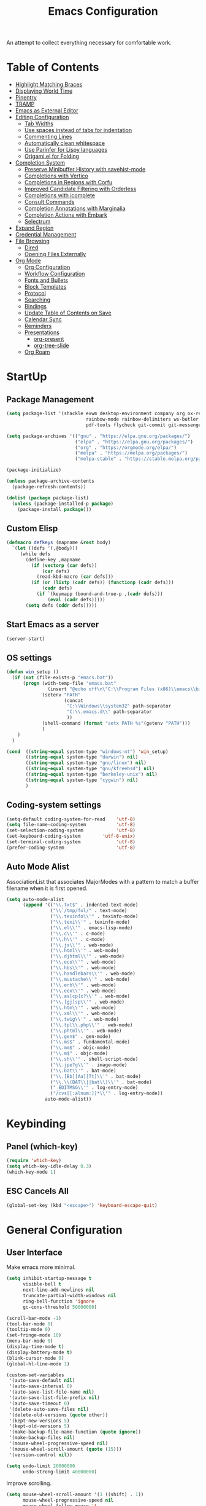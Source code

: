 #+TITLE: Emacs Configuration
#+PROPERTY: header-args:emacs-lisp :tangle ./init.el

An attempt to collect everything necessary for comfortable work.

* Table of Contents
:PROPERTIES:
:TOC:      :include all :ignore this
:END:
:CONTENTS:
- [[#highlight-matching-braces][Highlight Matching Braces]]
- [[#displaying-world-time][Displaying World Time]]
- [[#pinentry][Pinentry]]
- [[#tramp][TRAMP]]
- [[#emacs-as-external-editor][Emacs as External Editor]]
- [[#editing-configuration][Editing Configuration]]
  - [[#tab-widths][Tab Widths]]
  - [[#use-spaces-instead-of-tabs-for-indentation][Use spaces instead of tabs for indentation]]
  - [[#commenting-lines][Commenting Lines]]
  - [[#automatically-clean-whitespace][Automatically clean whitespace]]
  - [[#use-parinfer-for-lispy-languages][Use Parinfer for Lispy languages]]
  - [[#origamiel-for-folding][Origami.el for Folding]]
- [[#completion-system][Completion System]]
  - [[#preserve-minibuffer-history-with-savehist-mode][Preserve Minibuffer History with savehist-mode]]
  - [[#completions-with-vertico][Completions with Vertico]]
  - [[#completions-in-regions-with-corfu][Completions in Regions with Corfu]]
  - [[#improved-candidate-filtering-with-orderless][Improved Candidate Filtering with Orderless]]
  - [[#completions-with-icomplete][Completions with icomplete]]
  - [[#consult-commands][Consult Commands]]
  - [[#completion-annotations-with-marginalia][Completion Annotations with Marginalia]]
  - [[#completion-actions-with-embark][Completion Actions with Embark]]
  - [[#selectrum][Selectrum]]
- [[#expand-region][Expand Region]]
- [[#credential-management][Credential Management]]
- [[#file-browsing][File Browsing]]
  - [[#dired][Dired]]
  - [[#opening-files-externally][Opening Files Externally]]
- [[#org-mode][Org Mode]]
  - [[#org-configuration][Org Configuration]]
  - [[#workflow-configuration][Workflow Configuration]]
  - [[#fonts-and-bullets][Fonts and Bullets]]
  - [[#block-templates][Block Templates]]
  - [[#protocol][Protocol]]
  - [[#searching][Searching]]
  - [[#bindings][Bindings]]
  - [[#update-table-of-contents-on-save][Update Table of Contents on Save]]
  - [[#calendar-sync][Calendar Sync]]
  - [[#reminders][Reminders]]
  - [[#presentations][Presentations]]
    - [[#org-present][org-present]]
    - [[#org-tree-slide][org-tree-slide]]
  - [[#org-roam][Org Roam]]
:END:
* StartUp
** Package Management
#+begin_src emacs-lisp
  (setq package-list '(shackle exwm desktop-environment company org ox-reveal which-key diminish magit
                               rainbow-mode rainbow-delimiters ws-butler tramp web-mode impatient-mode
                               pdf-tools flycheck git-commit git-messenger company-prescient no-littering auctex))

  (setq package-archives '(("gnu" . "https://elpa.gnu.org/packages/")
                           ("elpa" . "https://elpa.gnu.org/packages/")
                           ("org" . "https://orgmode.org/elpa/")
                           ("melpa" . "https://melpa.org/packages/")
                           ("melpa-stable" . "https://stable.melpa.org/packages/")))

  (package-initialize)

  (unless package-archive-contents
    (package-refresh-contents))

  (dolist (package package-list)
    (unless (package-installed-p package)
      (package-install package)))
#+end_src

** Custom Elisp
#+begin_src emacs-lisp
  (defmacro defkeys (mapname &rest body)
    `(let ((defs '(,@body)))
       (while defs
         (define-key ,mapname
           (if (vectorp (car defs))
               (car defs)
             (read-kbd-macro (car defs)))
           (if (or (listp (cadr defs)) (functionp (cadr defs)))
               (cadr defs)
             (if `(keymapp (bound-and-true-p ,(cadr defs)))
                 (eval (cadr defs)))))
         (setq defs (cddr defs)))))
#+end_src

** Start Emacs as a server
#+begin_src emacs-lisp
  (server-start)
#+end_src

** OS settings
#+begin_src emacs-lisp
  (defun win_setup ()
    (if (not (file-exists-p "emacs.bat"))
        (progn (with-temp-file "emacs.bat"
                 (insert "@echo off\n\"C:\\Program Files (x86)\\emacs\\bin\\runemacs.exe\" -q -l \"C:\\.emacs.d\\init.el\""))
               (setenv "PATH"
                       (concat
                        "C:\\Windows\\system32" path-separator
                        "C:\\.emacs.d\\" path-separator
                        ))
               (shell-command (format "setx PATH %s"(getenv "PATH")))
               )
      )
    )

  (cond  ((string-equal system-type "windows-nt") 'win_setup)
         ((string-equal system-type "darwin") nil)
         ((string-equal system-type "gnu/linux") nil)
         ((string-equal system-type "gnu/kfreebsd") nil)
         ((string-equal system-type "berkeley-unix") nil)
         ((string-equal system-type "cygwin") nil)
         )
#+end_src

** Coding-system settings
#+begin_src emacs-lisp
  (setq-default coding-system-for-read    'utf-8)
  (setq file-name-coding-system           'utf-8)
  (set-selection-coding-system            'utf-8)
  (set-keyboard-coding-system        'utf-8-unix)
  (set-terminal-coding-system             'utf-8)
  (prefer-coding-system                   'utf-8)
#+end_src

** Auto Mode Alist
AssociationList that associates MajorModes with a pattern to match a buffer filename when it is first opened.
#+begin_src emacs-lisp
  (setq auto-mode-alist
        (append '(("\\.txt$" . indented-text-mode)
                  ("\\`/tmp/fol/" . text-mode)
                  ("\\.texinfo\\'" . texinfo-mode)
                  ("\\.texi\\'" . texinfo-mode)
                  ("\\.el\\'" . emacs-lisp-mode)
                  ("\\.c\\'" . c-mode)
                  ("\\.h\\'" . c-mode)
                  ("\\.js\\'" . web-mode)
                  ("\\.html\\'" . web-mode)
                  ("\\.djhtml\\'" . web-mode)
                  ("\\.eco\\'" . web-mode)
                  ("\\.hbs\\'" . web-mode)
                  ("\\.handlebars\\'" . web-mode)
                  ("\\.mustache\\'" . web-mode)
                  ("\\.erb\\'" . web-mode)
                  ("\\.eex\\'" . web-mode)
                  ("\\.as[cp]x?\\'" . web-mode)
                  ("\\.[gj]sp\\'" . web-mode)
                  ("\\.htm\\'" . web-mode)
                  ("\\.xml\\'" . web-mode)
                  ("\\.twig\\'" . web-mode)
                  ("\\.tpl\\.php\\'" . web-mode)
                  ("\\.phtml\\'" . web-mode)
                  ("\\.gen$" . gen-mode)
                  ("\\.ms$" . fundamental-mode)
                  ("\\.mm$" . objc-mode)
                  ("\\.m$" . objc-mode)
                  ("\\.sh\\'" . shell-script-mode)
                  ("\\.jpe?g\\'" . image-mode)
                  ("\\.bat\\'" . bat-mode)
                  ("\\.[Bb][Aa][Tt]\\'" . bat-mode)
                  ("\\.\\(BAT\\||bat\\)\\'" . bat-mode)
                  ("_EDITMSG\\'" . log-entry-mode)
                  ("/cvs[[:alnum:]]*\\'" . log-entry-mode))
                auto-mode-alist))
#+end_src

* Keybinding
** Panel (which-key)
#+begin_src emacs-lisp
  (require 'which-key)
  (setq which-key-idle-delay 0.3)
  (which-key-mode 1)
#+end_src

** ESC Cancels All
#+begin_src emacs-lisp
  (global-set-key (kbd "<escape>") 'keyboard-escape-quit)
#+end_src

* General Configuration
** User Interface
Make emacs more minimal.
#+begin_src emacs-lisp
  (setq inhibit-startup-message t
        visible-bell t
        next-line-add-newlines nil
        truncate-partial-width-windows nil
        ring-bell-function 'ignore
        gc-cons-threshold 50000000)

  (scroll-bar-mode -1)
  (tool-bar-mode 0)
  (tooltip-mode 0)
  (set-fringe-mode 10)
  (menu-bar-mode 0)
  (display-time-mode t)
  (display-battery-mode t)
  (blink-cursor-mode 0)
  (global-hl-line-mode 1)

  (custom-set-variables
   '(auto-save-default nil)
   '(auto-save-interval 0)
   '(auto-save-list-file-name nil)
   '(auto-save-list-file-prefix nil)
   '(auto-save-timeout 0)
   '(delete-auto-save-files nil)
   '(delete-old-versions (quote other))
   '(kept-new-versions 5)
   '(kept-old-versions 5)
   '(make-backup-file-name-function (quote ignore))
   '(make-backup-files nil)
   '(mouse-wheel-progressive-speed nil)
   '(mouse-wheel-scroll-amount (quote (15)))
   '(version-control nil))

  (setq undo-limit 20000000
        undo-strong-limit 40000000)
#+end_src
Improve scrolling.
#+begin_src emacs-lisp
  (setq mouse-wheel-scroll-amount '(1 ((shift) . 1))
        mouse-wheel-progressive-speed nil
        mouse-wheel-follow-mouse 't
        scroll-step 3
        use-dialog-box nil)
#+end_src
Set frame transparency and maximize windows by default.
#+begin_src emacs-lisp
  (set-frame-parameter (selected-frame) 'fullscreen 'fullscreen)
  (add-to-list 'default-frame-alist '(fullscreen . fullscreen))
#+end_src
Enable line numbers and customize their format.
#+begin_src emacs-lisp
  (column-number-mode)
  (dolist (mode '(text-mode-hook
                  prog-mode-hook
                  conf-mode-hook
                  org-mode-hook))
    (add-hook mode (lambda () (display-line-numbers-mode 0))))
#+end_src
Don’t warn for large files (shows up when launching videos)
#+begin_src emacs-lisp
  (setq large-file-warning-threshold nil)
#+end_src
Don’t warn for following symlinked files
#+begin_src emacs-lisp
  (setq vc-follow-symlinks t)
#+end_src
Don’t warn when advice is added for functions
#+begin_src emacs-lisp
  (setq ad-redefinition-action 'accept)
#+end_src
Replacing tabs with spaces and setting indent width values to 4 units
#+begin_src emacs-lisp
  (setq-default indent-tabs-mode nil
                tab-always-indent nil
                tab-width 4)
#+end_src

** Theme
#+begin_src emacs-lisp
  (set-face-attribute 'default nil :font "DejaVu Sans Mono" :height 110 :foreground "#fdf4c1" :background "#282828")
  (set-face-attribute 'cursor t :background "#fdf4c1")
  (set-face-attribute 'highlight t :background "#333333")
  (set-face-attribute 'hl-line t :background "#333333")
  (set-face-attribute 'fringe t :background "#282828")
  (set-face-attribute 'mode-line t :foreground "#ece09f" :background "#1e1c1a")
  (set-face-attribute 'region t :background "#504945")
  (set-face-attribute 'secondary-selection t :background "#3e3834")
  (set-face-attribute 'font-lock-builtin-face t :foreground "#fe8019")
  (set-face-attribute 'font-lock-comment-face t :foreground "#7c6f64")
  (set-face-attribute 'font-lock-function-name-face t :foreground "#a99865")
  (set-face-attribute 'font-lock-keyword-face t :foreground "#dd6f48")
  (set-face-attribute 'font-lock-string-face t :foreground "#429489")
  (set-face-attribute 'font-lock-type-face t :foreground "#66999d")
  (set-face-attribute 'font-lock-constant-face t :foreground "#bbaa97")
  (set-face-attribute 'font-lock-variable-name-face t :foreground "#83a598")
  (set-face-attribute 'minibuffer-prompt t :foreground "#75b45c" :bold t)
  (set-face-attribute 'font-lock-warning-face t :foreground "#ff0000" :bold t)
#+end_src

** Mode Line
Time format
#+begin_src emacs-lisp
  (customize-set-variable 'display-time-string-forms
                          '((propertize (concat dayname
                                                " " 12-hours ":" minutes " " (upcase am-pm)))))
#+end_src

Update display-time-string
#+begin_src emacs-lisp
  (display-time-update)
#+end_src

Remove display-time-string from global-mode-string
#+begin_src emacs-lisp
  (setq global-mode-string (delq 'display-time-string global-mode-string))
#+end_src

Remove battery-mode-line-string from global-mode-string
#+begin_src emacs-lisp
  (setq global-mode-string (delq 'battery-mode-line-string global-mode-string))
#+end_src

*** Basic Customization
#+begin_src emacs-lisp
  (defun mode-line-fill (reserve)
    "Return empty space using FACE and leaving RESERVE space on the right."
    (unless reserve
      (setq reserve 20))
    (when (and window-system
               (eq 'right (get-scroll-bar-mode)))
      (setq reserve (- reserve 3)))
    (propertize " "
                'display `((space :align-to (- (+ right right-fringe right-margin) ,reserve)))))

  (customize-set-variable 'mode-line-format
                          '("%e"
                            mode-line-front-space
                            mode-line-client
                            mode-line-remote
                            mode-line-mule-info
                            mode-line-modified
                            "  "
                            ;; Buffer name
                            (:propertize "%b " 'face nil)

                            ;; line and column
                            "["
                            (:propertize "%l" 'face nil)
                            ","
                            (:propertize "%c" 'face nil)
                            "]"

                            ;; relative position, size of file
                            "["
                            (:propertize "%p" 'face nil)
                            "/"
                            (:propertize "%I" 'face nil)
                            "] "

                            ;; the current major mode for the buffer.
                            "["
                            (:propertize "%m" 'face nil
                                         'help-echo buffer-file-coding-system)
                            "] "

                            "["
                            ;; insert vs overwrite mode, input-method in a tooltip
                            (:eval (propertize (if overwrite-mode "Ovr" "Ins")
                                               'face nil))

                            ;; was this buffer modified since the last save?
                            (:eval (when (buffer-modified-p)
                                     (concat "," (propertize "Mod"
                                                             'face nil))))

                            ;; is this buffer read-only?
                            (:eval (when buffer-read-only
                                     (concat "," (propertize "RO"
                                                             'face nil))))
                            "] "

                            ;; Version control
                            (:eval (when vc-mode
                                     (concat " " vc-mode)))

                            (:eval (mode-line-fill (+ (length battery-mode-line-string)
                                                      3
                                                      (length display-time-string))))
                            battery-mode-line-string
                            " "
                            display-time-string
                            ))
#+end_src

*** Enable Mode Diminishing
#+begin_src emacs-lisp
  (require 'diminish)

  (diminish 'which-key-mode)
  (diminish 'hungry-delete-mode)
  (diminish 'beacon-mode)
  (diminish 'rainbow-mode)
  (diminish 'super-save-mode)
  (diminish 'desktop-environment-mode)
  (diminish 'visual-line-mode)
  (diminish 'org-indent-mode)
  (diminish 'ws-butler-mode)
  (diminish 'buffer-face-mode)
  (diminish 'eldoc-mode)
  (diminish 'company-mode)
#+end_src

* Editing Configuration
** Keep .emacs.d Clean
Get rid of temporary files showing up as untracked in the Git repository.
#+begin_src emacs-lisp
  ;; Change the user-emacs-directory to keep unwanted things out of ~/.emacs.d
  (setq user-emacs-directory (expand-file-name "~/.cache/emacs/")
        url-history-file (expand-file-name "url/history" user-emacs-directory))

  ;; Use no-littering to automatically set common paths to the new user-emacs-directory
  (require 'no-littering)

  ;; Keep customization settings in a temporary file (thanks Ambrevar!)
  (setq custom-file
        (if (boundp 'server-socket-dir)
            (expand-file-name "custom.el" server-socket-dir)
          (expand-file-name (format "emacs-custom-%s.el" (user-uid)) temporary-file-directory)))
  (load custom-file t)
#+end_src

** Automatically clean whitespace
#+begin_src emacs-lisp
  (require 'ws-butler)
  (add-hook 'text-mode-hook 'ws-butler-mode)
  (add-hook 'prog-mode-hook 'ws-butler-mode)
#+end_src

* Completion System
** IDO
#+begin_src emacs-lisp
  (defadvice ido-find-file (after find-file-sudo activate)
    "Find file as root if necessary."
    (unless (and buffer-file-name
                 (file-writable-p buffer-file-name))
      (let* ((file-name (buffer-file-name))
             (file-root (if (string-match "/ssh:\\([^:]+\\):\\(.*\\)" file-name)
                            (concat "/ssh:"  (match-string 1 file-name)
                                    "|doas:" (match-string 1 file-name)
                                    ":"      (match-string 2 file-name))
                          (concat "/doas:localhost:" file-name))))
        (find-alternate-file file-root))))

  (require 'ido)
  (ido-mode 1)

  (setq ido-everywhere t
        ido-enable-flex-matching t
        ido-create-new-buffer 'always
        ido-default-file-method 'selected-window
        ido-default-buffer-method 'selected-window)

  (define-key (cdr ido-minor-mode-map-entry) [remap write-file] nil)
  (global-set-key (kbd "C-x C-f") 'ido-find-file)
#+end_src

* Org Mode
**  Org Configuration
Set up Org Mode
#+begin_src emacs-lisp
  (setq-default fill-column 80)
  (defun org_mode_setup ()
    (org-indent-mode)
    (variable-pitch-mode 1)
    (auto-fill-mode 0)
    (visual-line-mode 1)
    (setq evil-auto-indent nil)
    (diminish org-indent-mode))

  (require 'org)
  (add-hook 'org-mode-hook 'org_mode_setup)

  (org-babel-do-load-languages 'org-babel-load-languages
                               '((emacs-lisp . t)))
#+end_src

**  Block Templates
These templates allow you to create active code blocks
#+begin_src emacs-lisp
  (require 'org-tempo)
  (add-to-list 'org-structure-template-alist '("sh" . "src sh"))
  (add-to-list 'org-structure-template-alist '("el" . "src emacs-lisp"))
  (add-to-list 'org-structure-template-alist '("em" . "src"))
#+end_src

** Org-Reveal
Reveal.js is a tool for creating good-looking HTML presentations. Org-Reveal exports your Org documents to reveal.js presentations. With Org-reveal, you can create beautiful presentations with 3D effects from simple but powerful Org contents.
#+begin_src emacs-lisp
  (require 'ox-reveal)
#+end_src

** Auto-Reverting Changed Files
#+begin_src emacs-lisp
  (global-auto-revert-mode 1)
#+end_src

* Development
Some custom hook
#+begin_src emacs-lisp
  ;; C++ mode handling
  (defun source_format ()

    (defun vk_source_format ()
      "Format the given file as a source file."
      (interactive)
      (file-name-directory (file-name-sans-extension (file-name-nondirectory buffer-file-name)))
      (insert "//   ========================================================================\n")
      (insert "//   $File: $\n")
      (insert "//   $Date: $\n")
      (insert "//   $Revision: $\n")
      (insert "//   $Creator: Vladislav Kvach $\n")
      (insert "//   ========================================================================\n\n\n"))


    (cond ((file-exists-p buffer-file-name) t)
          ((string-match "[.]cpp" buffer-file-name) (vk_source_format))))

                                          ;(add-hook 'cpp-mode-hook 'source_format)
#+end_src

** Flycheck
#+begin_src emacs-lisp
  (require 'flycheck)
#+end_src

** HTML/CSS
#+begin_src emacs-lisp
  (require 'web-mode)

  (require 'rainbow-mode)
  (add-hook 'org-mode-hook 'rainbow-mode)
  (add-hook 'web-mode-hook 'rainbow-mode)

  (require 'impatient-mode)
#+end_src
** TRAMP (Transparent Remote Access, Multiple Protocols)
#+begin_src emacs-lisp
  (require 'tramp)
  (setq tramp-default-method "ssh"
        tramp-persistency-file-name (concat no-littering-var-directory "tramp")
        tramp-auto-save-directory (concat no-littering-var-directory "tramp-autosave")
        tramp-verbose 10
        tramp-shell-prompt-pattern "\\(?:^\\|\r\\)[^]#$%>\n]*#?[]#$%>] *\\(^[\\[[0-9;]*[a-zA-Z] *\\)*")
  (tramp-set-completion-function "ssh" '((tramp-parse-sconfig "/etc/ssh_config")
                                         (tramp-parse-sconfig "~/.ssh/config")))
#+end_src
** Git
#+begin_src emacs-lisp
  (require 'magit)
  (require 'git-commit)
  (require 'git-messenger)

  (add-hook 'git-commit-mode-hook 'my-american-dict)

  (setq git-messenger:show-detail t
        git-messenger:use-magit-popup t)

  (defkeys global-map
    "C-x g" magit-status
    "C-x M-g" magit-dispatch
    "C-x G" git-messenger:popup-message)
#+end_src

** Company
[[http://company-mode.github.io/][Company Mode]] provides a nicer in-buffer completion interface than =completion-at-point= which is more reminiscent of what you would expect from an IDE.  We add a simple configuration to make the keybindings a little more useful (=TAB= now completes the selection and initiates completion at the current location if needed).

We also use [[https://github.com/sebastiencs/company-box][company-box]] to further enhance the look of the completions with icons and better overall presentation.

#+begin_src emacs-lisp
  (require 'company)

  (add-hook 'after-init-hook 'global-company-mode)
  (define-key company-active-map (kbd "C-n") 'company-select-next)
  (define-key company-active-map (kbd "M->") 'company-select-last)
  (define-key company-active-map (kbd "M-<") 'company-select-first)
  (define-key company-active-map (kbd "C-p") 'company-select-previous)
  (define-key company-active-map (kbd "<tab>") 'company-complete-selection)
  (define-key prog-mode-map (kbd "<tab>") 'company-indent-or-complete-common)

  (setq company-idle-delay 0.0
        company-async-timeout 15
        company-tooltip-align-annotations t
        company-show-numbers t
        company-global-modes '(not shell-mode eaf-mode)
        company-require-match 'never
        company-tooltip-align-annotations t
        company-minimum-prefix-length 1)

  (company-mode 1)

  (with-eval-after-load 'company
    (require 'company-prescient)
    (company-prescient-mode 1))
#+end_src

* Productivity
** PDF Tools
PDF Tools is, among other things, a replacement of DocView for PDF files. The key difference is that pages are not pre-rendered by e.g. ghostscript and stored in the file-system, but rather created on-demand and stored in memory.
#+begin_src emacs-lisp
  (require 'pdf-tools)
  (pdf-loader-install)

  (setq pdf-misc-print-programm "/usr/bin/gtklp"
        pdf-misc-print-programm-args (quote ("-o media=A4" "-o fitplot"))
        pdf-view-display-size 'fit-page
        pdf-view-midnight-colors '("white smoke" . "gray5"))
#+end_src
** Rainbow Delimiters
#+begin_src emacs-lisp
  (require 'rainbow-delimiters)
  (add-hook 'prog-mode-hook 'rainbow-delimiters-mode)
#+end_src

** Rainbow Mode
#+begin_src emacs-lisp
  (require 'rainbow-mode)
  (add-hook 'css-mode-hook 'rainbow-mode)
#+end_src

** Shackle
Shackle gives you the means to put an end to popped up buffers not behaving they way you'd like them to. By setting up simple rules you can for instance make Emacs always select help buffers for you or make everything reuse your currently selected window.
#+begin_src emacs-lisp
  (require 'shackle)
  (setq shackle-default-size 0.4
        shackle-rules
        '(("*Calendar*" :select t :size 0.3 :align below)
          ("*Compile-Log*" :ignore t)
          ("*Completions*" :size 0.3  :align t)
          ("*Help*" :select t :inhibit-window-quit t :other t)
          ("*Messages*" :select nil :inhibit-window-quit t :other t)
          ("*Process List*" :select t :size 0.3 :align below)
          ("*Python*" :select t :size 0.3 :align bellow)
          ("*Shell Command Output*" :select nil)
          ("*Warnings*" :ignore t)
          ("*el-get bootstrap*" :ignore t)
          ("*undo-tree*" :size 0.25 :align left)
          ("\\*Async Shell.*\\*" :regexp t :ignore t)
          ("\\*[Wo]*Man.*\\*" :regexp t :select t :inhibit-window-quit t :other t)
          ("\\*poporg.*\\*" :regexp t :select t :other t)
          ("\\*shell*\\*" :regexp t :same t :select t :other t)
          ("\\`\\*ivy.*?\\*\\'" :regexp t :size 0.3 :align t)
          ("edbi-dbviewer" :regexp t :select t :same t)
          ("*edbi:query-result" :regexp t :size 0.8 :align bellow)
          (occur-mode :select nil :align t)
          (pdf-view-mode :other t)
          (compilation-mode :select nil)
          ("\\*Apropos\\|Help\\|Occur\\|tide-references\\*" :regexp t :same t :select t :inhibit-window-quit t)
          ("\\*magit" :regexp t :same t :select t)
          ("\\*PowerShell.*" :regexp t :same t :select t)
          ("*go-guru-output*" :select t :same t)
          ("*Proced*" :select t :same t)
          ("\\*Pp Eval" :regexp t :same nil :select t :other t)
          ("*slime-source*" :select nil :same nil :other t)
          ("*slime-description*" :select nil :other t :inhibit-window-quit t)
          ("\\*slime-repl" :regexp t :same nil :select nil :other t)
          ("\\*sldb" :regexp t :other t :inhibit-window-quit t :select t)
          ("\\*slime-compilation" :regexp t :same nil :select nil :other t)
          ("*slime-scratch*" :same nil :select t :other t)
          ("*ert*" :select nil :same nil :other t)
          ("*sesman CIDER browser*" :inhibit-window-quit t :select t :same t)
          ("\\*cider-repl" :regexp t :same nil :other t)
          ("*Buffer List*" :select t :same t)))
  (shackle-mode 1)
#+end_src

* LaTex
** AucTex
#+begin_src emacs-lisp
  (setq TeX-view-program-selection '((output-pdf "PDF Tools"))
        TeX-view-program-list '(("PDF Tools" TeX-pdf-tools-sync-view))
        TeX-source-correlate-start-server t
        TeX-auto-save t
        TeX-parse-self t)

  (add-hook 'TeX-after-compilation-finished-functions
            #'TeX-revert-document-buffer)

  (add-hook 'pdf-view-mode-hook (lambda() (linum-mode -1)))
#+end_src
